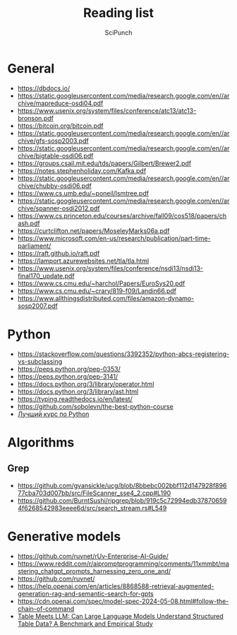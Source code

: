 #+title: Reading list
#+author: SciPunch

* General
- https://dbdocs.io/
- https://static.googleusercontent.com/media/research.google.com/en//archive/mapreduce-osdi04.pdf
- https://www.usenix.org/system/files/conference/atc13/atc13-bronson.pdf
- https://bitcoin.org/bitcoin.pdf
- https://static.googleusercontent.com/media/research.google.com/en//archive/gfs-sosp2003.pdf
- https://static.googleusercontent.com/media/research.google.com/en//archive/bigtable-osdi06.pdf
- https://groups.csail.mit.edu/tds/papers/Gilbert/Brewer2.pdf
- https://notes.stephenholiday.com/Kafka.pdf
- https://static.googleusercontent.com/media/research.google.com/en//archive/chubby-osdi06.pdf
- https://www.cs.umb.edu/~poneil/lsmtree.pdf
- https://static.googleusercontent.com/media/research.google.com/en//archive/spanner-osdi2012.pdf
- https://www.cs.princeton.edu/courses/archive/fall09/cos518/papers/chash.pdf
- https://curtclifton.net/papers/MoseleyMarks06a.pdf
- https://www.microsoft.com/en-us/research/publication/part-time-parliament/
- https://raft.github.io/raft.pdf
- https://lamport.azurewebsites.net/tla/tla.html
- https://www.usenix.org/system/files/conference/nsdi13/nsdi13-final170_update.pdf
- https://www.cs.cmu.edu/~harchol/Papers/EuroSys20.pdf
- https://www.cs.cmu.edu/~crary/819-f09/Landin66.pdf
- https://www.allthingsdistributed.com/files/amazon-dynamo-sosp2007.pdf

* Python
- https://stackoverflow.com/questions/3392352/python-abcs-registering-vs-subclassing
- https://peps.python.org/pep-0353/
- https://peps.python.org/pep-3141/
- https://docs.python.org/3/library/operator.html
- https://docs.python.org/3/library/ast.html
- https://typing.readthedocs.io/en/latest/
- https://github.com/sobolevn/the-best-python-course
- [[https://youtube.com/playlist?list=PLbr8rVGhPD0WQgO97Ao67Q-QVuSbm_Zpz&si=rHtHnR7ONZlkMnKD][Лучший курс по Python]]

* Algorithms
** Grep
- https://github.com/gvansickle/ucg/blob/8bbebc002bbf112d147928f89677cba703d007bb/src/FileScanner_sse4_2.cpp#L190
- https://github.com/BurntSushi/ripgrep/blob/919c5c72994edb378706594f6268542983eeee6d/src/search_stream.rs#L549

* Generative models
- https://github.com/ruvnet/rUv-Enterprise-AI-Guide/
- https://www.reddit.com/r/aipromptprogramming/comments/11xmmbt/mastering_chatgpt_prompts_harnessing_zero_one_and/
- https://github.com/ruvnet/
- https://help.openai.com/en/articles/8868588-retrieval-augmented-generation-rag-and-semantic-search-for-gpts
- https://cdn.openai.com/spec/model-spec-2024-05-08.html#follow-the-chain-of-command
- [[https://arxiv.org/pdf/2305.13062][Table Meets LLM: Can Large Language Models Understand Structured Table Data? A Benchmark and Empirical Study]]
